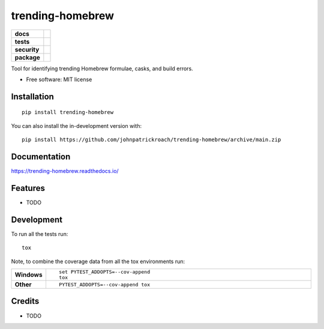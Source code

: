 =================
trending-homebrew
=================

.. start-badges

.. list-table::
    :stub-columns: 1

    * - docs
      - |docs|
    * - tests
      - |github-actions| |travis| |appveyor| 
        |coveralls| |codecov| |coverage-report|
        |scrutinizer| |codacy| |codeclimate| |code-style| |pre-commit|
    * - security
      - |security-bandit| |security-pyup|
    * - package
      - |version| |wheel| |supported-versions| |supported-implementations|
        |commits-since| |dependencies-status| |semantic-versions| |license|

.. |docs| image:: https://readthedocs.org/projects/trending-homebrew/badge/?style=flat
    :target: https://trending-homebrew.readthedocs.io/
    :alt: Documentation Status

.. |travis| image:: https://api.travis-ci.com/johnpatrickroach/trending-homebrew.svg?branch=main
    :alt: Travis-CI Build Status
    :target: https://travis-ci.com/github/johnpatrickroach/trending-homebrew

.. |appveyor| image:: https://ci.appveyor.com/api/projects/status/github/johnpatrickroach/trending-homebrew?branch=main&svg=true
    :alt: AppVeyor Build Status
    :target: https://ci.appveyor.com/project/johnpatrickroach/trending-homebrew

.. |github-actions| image:: https://github.com/johnpatrickroach/trending-homebrew/actions/workflows/github-actions.yml/badge.svg
    :alt: GitHub Actions Build Status
    :target: https://github.com/johnpatrickroach/trending-homebrew/actions

.. |requires| image:: https://requires.io/github/johnpatrickroach/trending-homebrew/requirements.svg?branch=main
    :alt: Requirements Status
    :target: https://requires.io/github/johnpatrickroach/trending-homebrew/requirements/?branch=main

.. |coveralls| image:: https://coveralls.io/repos/johnpatrickroach/trending-homebrew/badge.svg?branch=main&service=github
    :alt: Coverage Status
    :target: https://coveralls.io/r/johnpatrickroach/trending-homebrew

.. |codecov| image:: https://codecov.io/gh/johnpatrickroach/trending-homebrew/branch/main/graphs/badge.svg?branch=main
    :alt: Coverage Status
    :target: https://codecov.io/github/johnpatrickroach/trending-homebrew

.. |codacy| image:: https://img.shields.io/codacy/grade/cf46c1370f5247a4985e2b37f7315664.svg
    :target: https://www.codacy.com/app/johnpatrickroach/trending-homebrew
    :alt: Codacy Code Quality Status

.. |codeclimate| image:: https://codeclimate.com/github/johnpatrickroach/trending-homebrew/badges/gpa.svg
   :target: https://codeclimate.com/github/johnpatrickroach/trending-homebrew
   :alt: CodeClimate Quality Status

.. |version| image:: https://img.shields.io/pypi/v/trending-homebrew.svg
    :alt: PyPI Package latest release
    :target: https://pypi.org/project/trending-homebrew

.. |wheel| image:: https://img.shields.io/pypi/wheel/trending-homebrew.svg
    :alt: PyPI Wheel
    :target: https://pypi.org/project/trending-homebrew

.. |supported-versions| image:: https://img.shields.io/pypi/pyversions/trending-homebrew.svg
    :alt: Supported versions
    :target: https://pypi.org/project/trending-homebrew

.. |supported-implementations| image:: https://img.shields.io/pypi/implementation/trending-homebrew.svg
    :alt: Supported implementations
    :target: https://pypi.org/project/trending-homebrew

.. |commits-since| image:: https://img.shields.io/github/commits-since/johnpatrickroach/trending-homebrew/v0.1.0.svg
    :alt: Commits since latest release
    :target: https://github.com/johnpatrickroach/trending-homebrew/compare/v0.1.0...main

.. |scrutinizer| image:: https://img.shields.io/scrutinizer/quality/g/johnpatrickroach/trending-homebrew/main.svg
    :alt: Scrutinizer Status
    :target: https://scrutinizer-ci.com/g/johnpatrickroach/trending-homebrew/

.. |security-pyup| image:: https://pyup.io/repos/github/johnpatrickroach/trending_homebrew/shield.svg
    :target: https://pyup.io/repos/github/johnpatrickroach/trending_homebrew/
    :alt: Updates

.. |dependencies-status| image:: https://img.shields.io/badge/dependencies-up%20to%20date-brightgreen.svg
   :target: https://github.com/johnpatrickroach/trending-homebrew/pulls?utf8=%E2%9C%93&q=is%3Apr%20author%3Aapp%2Fdependabot

.. |code-style| image:: https://img.shields.io/badge/code%20style-black-000000.svg
   :target: https://github.com/psf/black

.. |security-bandit| image:: https://img.shields.io/badge/security-bandit-green.svg
   :target: https://github.com/PyCQA/bandit

.. |pre-commit| image:: https://img.shields.io/badge/pre--commit-enabled-brightgreen?logo=pre-commit&logoColor=white
   :target: https://github.com/johnpatrickroach/trending-homebrew/blob/master/.pre-commit-config.yaml

.. |semantic-versions| image:: https://img.shields.io/badge/%C2%90%F0%9F%93%A6%F0%9F%9A%80%C2%90-semantic--versions-e10079.svg
   :target: https://github.com/johnpatrickroach/trending-homebrew/releases

.. |license| image:: https://img.shields.io/github/license/johnpatrickroach/trending-homebrew
   :target: https://github.com/johnpatrickroach/trending-homebrew/blob/master/LICENSE

.. |coverage-report| image:: assets/images/coverage.svg

.. end-badges

Tool for identifying trending Homebrew formulae, casks, and build errors.

* Free software: MIT license

Installation
============

::

    pip install trending-homebrew

You can also install the in-development version with::

    pip install https://github.com/johnpatrickroach/trending-homebrew/archive/main.zip


Documentation
=============


https://trending-homebrew.readthedocs.io/


Features
========

* TODO


Development
===========

To run all the tests run::

    tox

Note, to combine the coverage data from all the tox environments run:

.. list-table::
    :widths: 10 90
    :stub-columns: 1

    - - Windows
      - ::

            set PYTEST_ADDOPTS=--cov-append
            tox

    - - Other
      - ::

            PYTEST_ADDOPTS=--cov-append tox

Credits
=======

* TODO

